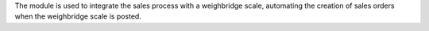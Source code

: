 The module is used to integrate the sales process with a weighbridge
scale, automating the creation of sales orders when the weighbridge
scale is posted.
